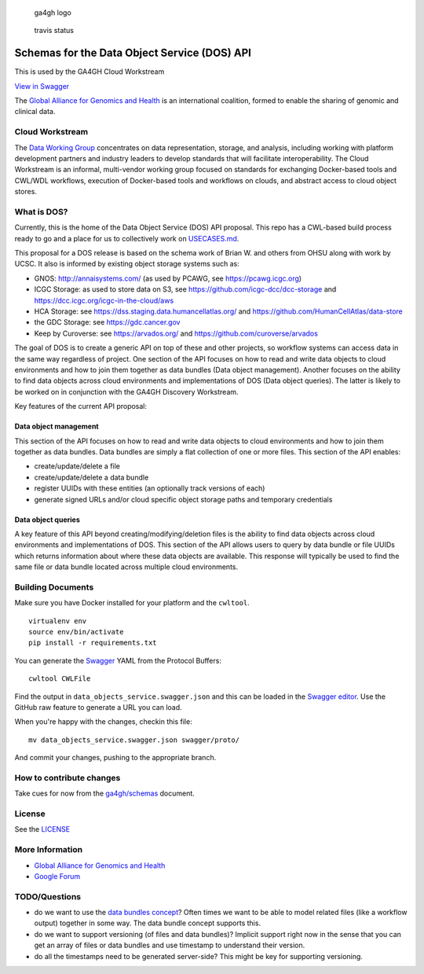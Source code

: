.. figure:: http://genomicsandhealth.org/files/logo_ga.png
   :alt: ga4gh logo

   ga4gh logo

.. figure:: https://travis-ci.org/ga4gh/data-object-schemas.svg?branch=master
   :alt: travis status

   travis status

Schemas for the Data Object Service (DOS) API
=============================================

This is used by the GA4GH Cloud Workstream

\ `View in
Swagger <http://editor2.swagger.io/#/?import=https://raw.githubusercontent.com/ga4gh/data-object-schemas/master/swagger/proto/data_objects_service.swagger.json>`__

The `Global Alliance for Genomics and
Health <http://genomicsandhealth.org/>`__ is an international coalition,
formed to enable the sharing of genomic and clinical data.

Cloud Workstream
----------------

The `Data Working Group <http://ga4gh.org/#/>`__ concentrates on data
representation, storage, and analysis, including working with platform
development partners and industry leaders to develop standards that will
facilitate interoperability. The Cloud Workstream is an informal,
multi-vendor working group focused on standards for exchanging
Docker-based tools and CWL/WDL workflows, execution of Docker-based
tools and workflows on clouds, and abstract access to cloud object
stores.

What is DOS?
------------

Currently, this is the home of the Data Object Service (DOS) API
proposal. This repo has a CWL-based build process ready to go and a
place for us to collectively work on `USECASES.md <USECASES.md>`__.

This proposal for a DOS release is based on the schema work of Brian W.
and others from OHSU along with work by UCSC. It also is informed by
existing object storage systems such as:

-  GNOS: http://annaisystems.com/ (as used by PCAWG, see
   https://pcawg.icgc.org)
-  ICGC Storage: as used to store data on S3, see
   https://github.com/icgc-dcc/dcc-storage and
   https://dcc.icgc.org/icgc-in-the-cloud/aws
-  HCA Storage: see https://dss.staging.data.humancellatlas.org/ and
   https://github.com/HumanCellAtlas/data-store
-  the GDC Storage: see https://gdc.cancer.gov
-  Keep by Curoverse: see https://arvados.org/ and
   https://github.com/curoverse/arvados

The goal of DOS is to create a generic API on top of these and other
projects, so workflow systems can access data in the same way regardless
of project. One section of the API focuses on how to read and write data
objects to cloud environments and how to join them together as data
bundles (Data object management). Another focuses on the ability to find
data objects across cloud environments and implementations of DOS (Data
object queries). The latter is likely to be worked on in conjunction
with the GA4GH Discovery Workstream.

Key features of the current API proposal:

Data object management
^^^^^^^^^^^^^^^^^^^^^^

This section of the API focuses on how to read and write data objects to
cloud environments and how to join them together as data bundles. Data
bundles are simply a flat collection of one or more files. This section
of the API enables:

-  create/update/delete a file
-  create/update/delete a data bundle
-  register UUIDs with these entities (an optionally track versions of
   each)
-  generate signed URLs and/or cloud specific object storage paths and
   temporary credentials

Data object queries
^^^^^^^^^^^^^^^^^^^

A key feature of this API beyond creating/modifying/deletion files is
the ability to find data objects across cloud environments and
implementations of DOS. This section of the API allows users to query by
data bundle or file UUIDs which returns information about where these
data objects are available. This response will typically be used to find
the same file or data bundle located across multiple cloud environments.

Building Documents
------------------

Make sure you have Docker installed for your platform and the
``cwltool``.

::

    virtualenv env
    source env/bin/activate
    pip install -r requirements.txt

You can generate the `Swagger <http://swagger.io/>`__ YAML from the
Protocol Buffers:

::

    cwltool CWLFile

Find the output in ``data_objects_service.swagger.json`` and this can be
loaded in the `Swagger editor <http://swagger.io/swagger-editor/>`__.
Use the GitHub raw feature to generate a URL you can load.

When you're happy with the changes, checkin this file:

::

    mv data_objects_service.swagger.json swagger/proto/

And commit your changes, pushing to the appropriate branch.

How to contribute changes
-------------------------

Take cues for now from the
`ga4gh/schemas <https://github.com/ga4gh/schemas/blob/master/CONTRIBUTING.rst>`__
document.

License
-------

See the `LICENSE <#license>`__

More Information
----------------

-  `Global Alliance for Genomics and
   Health <http://genomicsandhealth.org>`__
-  `Google
   Forum <https://groups.google.com/forum/#!forum/ga4gh-dwg-containers-workflows>`__

TODO/Questions
--------------

-  do we want to use the `data bundles
   concept <https://docs.google.com/document/d/1d-9eu5X6ioOlqOJ9kkY8lHvXDF-KoynlmqJbuKVPMF0/edit#heading=h.b3jd47oqdd2e>`__?
   Often times we want to be able to model related files (like a
   workflow output) together in some way. The data bundle concept
   supports this.
-  do we want to support versioning (of files and data bundles)?
   Implicit support right now in the sense that you can get an array of
   files or data bundles and use timestamp to understand their version.
-  do all the timestamps need to be generated server-side? This might be
   key for supporting versioning.
